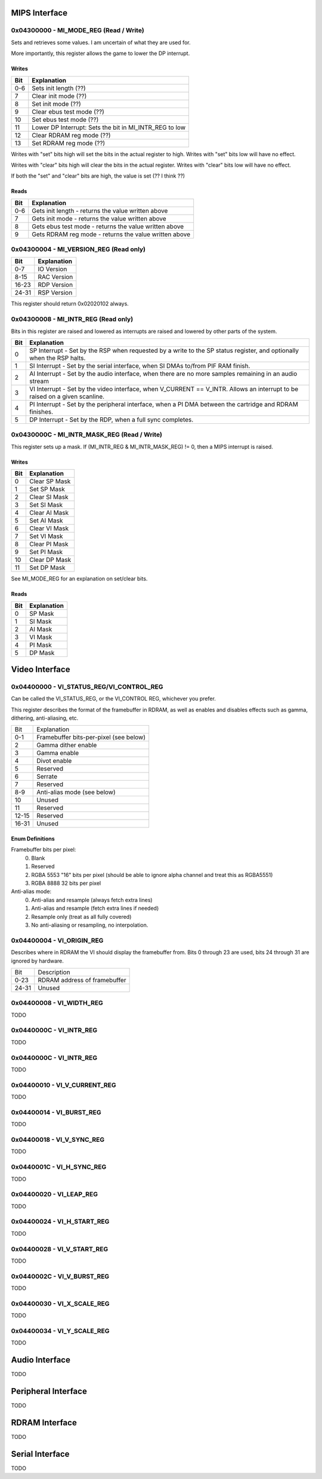 MIPS Interface
==============

0x04300000 - MI_MODE_REG (Read / Write)
--------------------------------------

Sets and retrieves some values. I am uncertain of what they are used for.

More importantly, this register allows the game to lower the DP interrupt.

Writes
^^^^^^

+-----+-----------------------------------------------------------+
| Bit | Explanation                                               |
+=====+===========================================================+
| 0-6 | Sets init length (??)                                     |
+-----+-----------------------------------------------------------+
| 7   | Clear init mode (??)                                      |
+-----+-----------------------------------------------------------+
| 8   | Set init mode (??)                                        |
+-----+-----------------------------------------------------------+
| 9   | Clear ebus test mode (??)                                 |
+-----+-----------------------------------------------------------+
| 10  | Set ebus test mode (??)                                   |
+-----+-----------------------------------------------------------+
| 11  | Lower DP Interrupt: Sets the bit in MI_INTR_REG to low    |
+-----+-----------------------------------------------------------+
| 12  | Clear RDRAM reg mode (??)                                 |
+-----+-----------------------------------------------------------+
| 13  | Set RDRAM reg mode (??)                                   |
+-----+-----------------------------------------------------------+

Writes with "set" bits high will set the bits in the actual register to high. Writes with "set" bits low will have no effect.

Writes with "clear" bits high will clear the bits in the actual register. Writes with "clear" bits low will have no effect.

If both the "set" and "clear" bits are high, the value is set (?? I think ??)

Reads
^^^^^

+-----+-------------------------------------------------------+
| Bit | Explanation                                           |
+=====+=======================================================+
| 0-6 | Gets init length - returns the value written above    |
+-----+-------------------------------------------------------+
|  7  | Gets init mode - returns the value written above      |
+-----+-------------------------------------------------------+
|  8  | Gets ebus test mode - returns the value written above |
+-----+-------------------------------------------------------+
|  9  | Gets RDRAM reg mode - returns the value written above |
+-----+-------------------------------------------------------+

0x04300004 - MI_VERSION_REG (Read only)
--------------------------------------

+-------+--------------+
| Bit   | Explanation  |
+=======+==============+
| 0-7   | IO Version   |
+-------+--------------+
| 8-15  | RAC Version  |
+-------+--------------+
| 16-23 | RDP Version  |
+-------+--------------+
| 24-31 | RSP Version  |
+-------+--------------+

This register should return 0x02020102 always.

0x04300008 - MI_INTR_REG (Read only)
-----------------------------------

Bits in this register are raised and lowered as interrupts are raised and lowered by other parts of the system.

+-----+----------------------------------------------------------------------------------------------------------------------------+
| Bit | Explanation                                                                                                                |
+=====+============================================================================================================================+
| 0   | SP Interrupt - Set by the RSP when requested by a write to the SP status register, and optionally when the RSP halts.      |
+-----+----------------------------------------------------------------------------------------------------------------------------+
| 1   | SI Interrupt - Set by the serial interface, when SI DMAs to/from PIF RAM finish.                                           |
+-----+----------------------------------------------------------------------------------------------------------------------------+
| 2   | AI Interrupt - Set by the audio interface, when there are no more samples remaining in an audio stream                     |
+-----+----------------------------------------------------------------------------------------------------------------------------+
| 3   | VI Interrupt - Set by the video interface, when V_CURRENT == V_INTR. Allows an interrupt to be raised on a given scanline. |
+-----+----------------------------------------------------------------------------------------------------------------------------+
| 4   | PI Interrupt - Set by the peripheral interface, when a PI DMA between the cartridge and RDRAM finishes.                    |
+-----+----------------------------------------------------------------------------------------------------------------------------+
| 5   | DP Interrupt - Set by the RDP, when a full sync completes.                                                                 |
+-----+----------------------------------------------------------------------------------------------------------------------------+

0x0430000C - MI_INTR_MASK_REG (Read / Write)
-------------------------------------------

This register sets up a mask. If (MI_INTR_REG & MI_INTR_MASK_REG) != 0, then a MIPS interrupt is raised.

Writes
^^^^^^

+-----+---------------+
| Bit | Explanation   |
+=====+===============+
| 0   | Clear SP Mask |
+-----+---------------+
| 1   | Set SP Mask   |
+-----+---------------+
| 2   | Clear SI Mask |
+-----+---------------+
| 3   | Set SI Mask   |
+-----+---------------+
| 4   | Clear AI Mask |
+-----+---------------+
| 5   | Set AI Mask   |
+-----+---------------+
| 6   | Clear VI Mask |
+-----+---------------+
| 7   | Set VI Mask   |
+-----+---------------+
| 8   | Clear PI Mask |
+-----+---------------+
| 9   | Set PI Mask   |
+-----+---------------+
| 10  | Clear DP Mask |
+-----+---------------+
| 11  | Set DP Mask   |
+-----+---------------+

See MI_MODE_REG for an explanation on set/clear bits.

Reads
^^^^^

+-----+---------------+
| Bit | Explanation   |
+=====+===============+
| 0   | SP Mask       |
+-----+---------------+
| 1   | SI Mask       |
+-----+---------------+
| 2   | AI Mask       |
+-----+---------------+
| 3   | VI Mask       |
+-----+---------------+
| 4   | PI Mask       |
+-----+---------------+
| 5   | DP Mask       |
+-----+---------------+

Video Interface
===============

0x04400000 - VI_STATUS_REG/VI_CONTROL_REG
-----------------------------------------
Can be called the VI_STATUS_REG, or the VI_CONTROL REG, whichever you prefer.

This register describes the format of the framebuffer in RDRAM, as well as enables and disables effects such as gamma, dithering, anti-aliasing, etc.

+-------+----------------------------------------+
| Bit   | Explanation                            |
+-------+----------------------------------------+
| 0-1   | Framebuffer bits-per-pixel (see below) |
+-------+----------------------------------------+
| 2     | Gamma dither enable                    |
+-------+----------------------------------------+
| 3     | Gamma enable                           |
+-------+----------------------------------------+
| 4     | Divot enable                           |
+-------+----------------------------------------+
| 5     | Reserved                               |
+-------+----------------------------------------+
| 6     | Serrate                                |
+-------+----------------------------------------+
| 7     | Reserved                               |
+-------+----------------------------------------+
| 8-9   | Anti-alias mode (see below)            |
+-------+----------------------------------------+
| 10    | Unused                                 |
+-------+----------------------------------------+
| 11    | Reserved                               |
+-------+----------------------------------------+
| 12-15 | Reserved                               |
+-------+----------------------------------------+
| 16-31 | Unused                                 |
+-------+----------------------------------------+

Enum Definitions
^^^^^^^^^^^^^^^^

Framebuffer bits per pixel:
  0. Blank
  1. Reserved
  2. RGBA 5553 "16" bits per pixel (should be able to ignore alpha channel and treat this as RGBA5551)
  3. RGBA 8888 32 bits per pixel

Anti-alias mode:
  0. Anti-alias and resample (always fetch extra lines)
  1. Anti-alias and resample (fetch extra lines if needed)
  2. Resample only (treat as all fully covered)
  3. No anti-aliasing or resampling, no interpolation.


0x04400004 - VI_ORIGIN_REG
--------------------------

Describes where in RDRAM the VI should display the framebuffer from. Bits 0 through 23 are used, bits 24 through 31 are ignored by hardware.

+-------+------------------------------+
| Bit   | Description                  |
+-------+------------------------------+
| 0-23  | RDRAM address of framebuffer |
+-------+------------------------------+
| 24-31 | Unused                       |
+-------+------------------------------+

0x04400008 - VI_WIDTH_REG
-------------------------
TODO

0x0440000C - VI_INTR_REG
------------------------
TODO

0x0440000C - VI_INTR_REG
------------------------
TODO

0x04400010 - VI_V_CURRENT_REG
-----------------------------
TODO

0x04400014 - VI_BURST_REG
-------------------------
TODO

0x04400018 - VI_V_SYNC_REG
--------------------------
TODO

0x0440001C - VI_H_SYNC_REG
--------------------------
TODO

0x04400020 - VI_LEAP_REG
------------------------
TODO

0x04400024 - VI_H_START_REG
---------------------------
TODO

0x04400028 - VI_V_START_REG
---------------------------
TODO

0x0440002C - VI_V_BURST_REG
---------------------------
TODO

0x04400030 - VI_X_SCALE_REG
---------------------------
TODO

0x04400034 - VI_Y_SCALE_REG
---------------------------
TODO


Audio Interface
===============
TODO

Peripheral Interface
====================
TODO

RDRAM Interface
===============
TODO

Serial Interface
================
TODO
